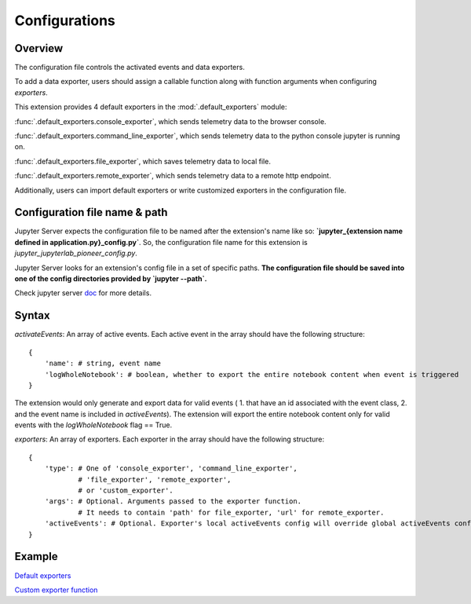 Configurations
==============

Overview
------------

The configuration file controls the activated events and data exporters.

To add a data exporter, users should assign a callable function along with function arguments when configuring `exporters`.

This extension provides 4 default exporters in the :mod:`.default_exporters` module:

:func:`.default_exporters.console_exporter`, which sends telemetry data to the browser console.

:func:`.default_exporters.command_line_exporter`, which sends telemetry data to the python console jupyter is running on.

:func:`.default_exporters.file_exporter`, which saves telemetry data to local file.

:func:`.default_exporters.remote_exporter`, which sends telemetry data to a remote http endpoint.

Additionally, users can import default exporters or write customized exporters in the configuration file.

Configuration file name & path
------------------------------

Jupyter Server expects the configuration file to be named after the extension's name like so: **`jupyter_{extension name defined in application.py}_config.py`**. So, the configuration file name for this extension is `jupyter_jupyterlab_pioneer_config.py`.

Jupyter Server looks for an extension's config file in a set of specific paths. **The configuration file should be saved into one of the config directories provided by `jupyter --path`.**

Check jupyter server doc_ for more details.

.. _doc: https://jupyter-server.readthedocs.io/en/latest/operators/configuring-extensions.html

Syntax
------

`activateEvents`: An array of active events. Each active event in the array should have the following structure:
::

    {
        'name': # string, event name
        'logWholeNotebook': # boolean, whether to export the entire notebook content when event is triggered
    }

The extension would only generate and export data for valid events ( 1. that have an id associated with the event class, 2. and the event name is included in `activeEvents`).
The extension will export the entire notebook content only for valid events with the `logWholeNotebook` flag == True.

`exporters`: An array of exporters. Each exporter in the array should have the following structure:
::

    {
        'type': # One of 'console_exporter', 'command_line_exporter',
                # 'file_exporter', 'remote_exporter',
                # or 'custom_exporter'.
        'args': # Optional. Arguments passed to the exporter function.
                # It needs to contain 'path' for file_exporter, 'url' for remote_exporter.
        'activeEvents': # Optional. Exporter's local activeEvents config will override global activeEvents config
    }

Example
-------

`Default exporters`_

.. _Default exporters: https://github.com/educational-technology-collective/jupyterlab-pioneer/blob/main/configuration_examples/all_exporters/jupyter_jupyterlab_pioneer_config.py

`Custom exporter function`_

.. _Custom exporter function: https://github.com/educational-technology-collective/jupyterlab-pioneer/blob/main/configuration_examples/custom_exporter/jupyter_jupyterlab_pioneer_config.py